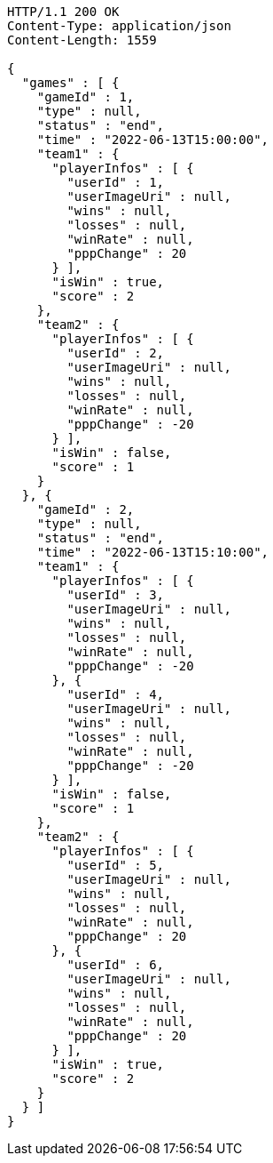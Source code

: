 [source,http,options="nowrap"]
----
HTTP/1.1 200 OK
Content-Type: application/json
Content-Length: 1559

{
  "games" : [ {
    "gameId" : 1,
    "type" : null,
    "status" : "end",
    "time" : "2022-06-13T15:00:00",
    "team1" : {
      "playerInfos" : [ {
        "userId" : 1,
        "userImageUri" : null,
        "wins" : null,
        "losses" : null,
        "winRate" : null,
        "pppChange" : 20
      } ],
      "isWin" : true,
      "score" : 2
    },
    "team2" : {
      "playerInfos" : [ {
        "userId" : 2,
        "userImageUri" : null,
        "wins" : null,
        "losses" : null,
        "winRate" : null,
        "pppChange" : -20
      } ],
      "isWin" : false,
      "score" : 1
    }
  }, {
    "gameId" : 2,
    "type" : null,
    "status" : "end",
    "time" : "2022-06-13T15:10:00",
    "team1" : {
      "playerInfos" : [ {
        "userId" : 3,
        "userImageUri" : null,
        "wins" : null,
        "losses" : null,
        "winRate" : null,
        "pppChange" : -20
      }, {
        "userId" : 4,
        "userImageUri" : null,
        "wins" : null,
        "losses" : null,
        "winRate" : null,
        "pppChange" : -20
      } ],
      "isWin" : false,
      "score" : 1
    },
    "team2" : {
      "playerInfos" : [ {
        "userId" : 5,
        "userImageUri" : null,
        "wins" : null,
        "losses" : null,
        "winRate" : null,
        "pppChange" : 20
      }, {
        "userId" : 6,
        "userImageUri" : null,
        "wins" : null,
        "losses" : null,
        "winRate" : null,
        "pppChange" : 20
      } ],
      "isWin" : true,
      "score" : 2
    }
  } ]
}
----